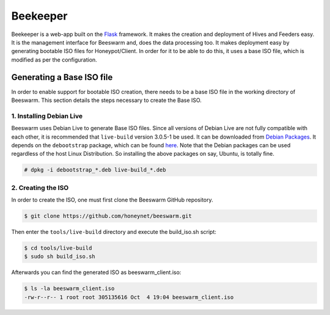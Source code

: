 Beekeeper
=========

Beekeeper is a web-app built on the `Flask <http://flask.pocoo.org/>`_
framework. It makes the creation and deployment of Hives and Feeders
easy. It is the management interface for Beeswarm and, does the data
processing too. It makes deployment easy by generating bootable ISO
files for Honeypot/Client. In order for it to be able to do this, it uses
a base ISO file, which is modified as per the configuration.

Generating a Base ISO file
----------------------------

In order to enable support for bootable ISO creation, there needs to
be a base ISO file in the working directory of Beeswarm. This section
details the steps necessary to create the Base ISO.

1. Installing Debian Live
~~~~~~~~~~~~~~~~~~~~~~~~~~~

Beeswarm uses Debian Live to generate Base ISO files. Since all versions
of Debian Live are not fully compatible with each other, it is recommended
that ``live-build`` version 3.0.5-1 be used. It can be downloaded from `Debian Packages
<http://packages.debian.org/wheezy/live-build>`_. It depends on the
``debootstrap`` package, which can be found `here <http://packages.debian.org/wheezy/debootstrap>`_.
Note that the Debian packages can be used regardless of the host Linux Distribution.
So installing the above packages on say, Ubuntu, is totally fine.

.. code-block:: shell

    # dpkg -i debootstrap_*.deb live-build_*.deb

2. Creating the ISO
~~~~~~~~~~~~~~~~~~~~~

In order to create the ISO, one must first clone the Beeswarm GitHub repository.

.. code-block:: shell

    $ git clone https://github.com/honeynet/beeswarm.git

Then enter the ``tools/live-build`` directory and execute the build_iso.sh script:

.. code-block:: shell

    $ cd tools/live-build
    $ sudo sh build_iso.sh

Afterwards you can find the generated ISO as beeswarm_client.iso:

.. code-block:: shell

    $ ls -la beeswarm_client.iso
    -rw-r--r-- 1 root root 305135616 Oct  4 19:04 beeswarm_client.iso
